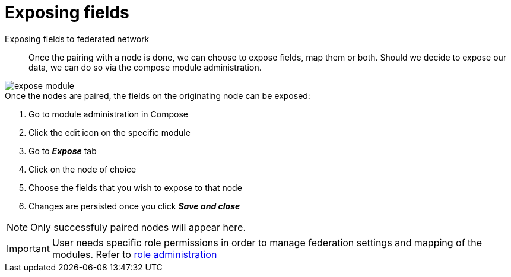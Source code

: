 [#federation:module:expose]
= Exposing fields

Exposing fields to federated network::
    Once the pairing with a node is done, we can choose to expose fields, map them or both. Should we decide to expose our data, we can do so via the compose module administration.

image::federation-expose-module.png[expose module]

.Once the nodes are paired, the fields on the originating node can be exposed:
. Go to module administration in Compose
. Click the edit icon on the specific module
. Go to *_Expose_* tab
. Click on the node of choice
. Choose the fields that you wish to expose to that node
. Changes are persisted once you click *_Save and close_*

[NOTE]
====
Only successfuly paired nodes will appear here.
====

[IMPORTANT]
====
User needs specific role permissions in order to manage federation settings and mapping of the modules. Refer to 
<<../../administrator-guide/admin-panel/roles.adoc#admin-panel-role,role administration>>
====
